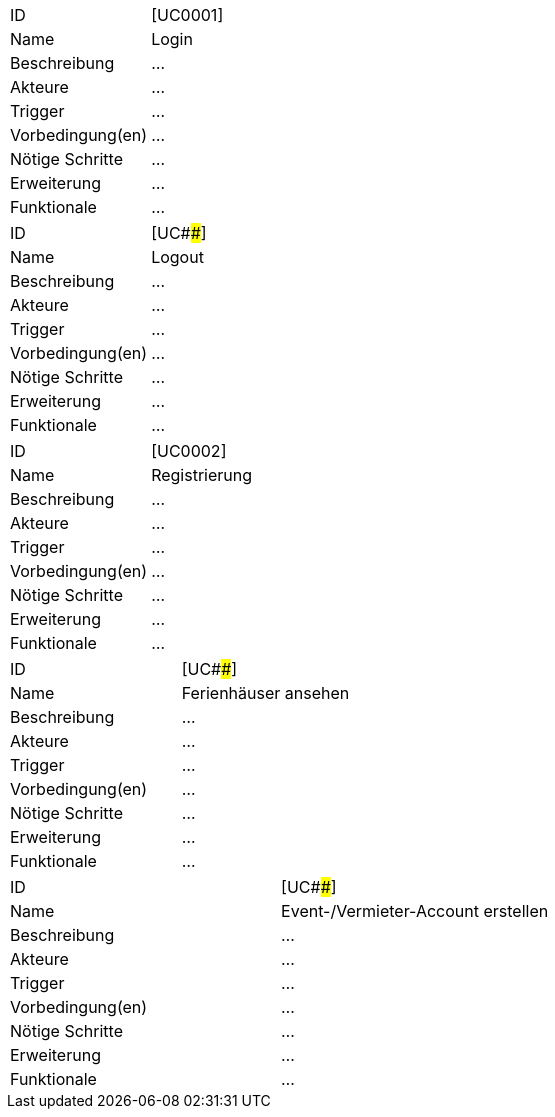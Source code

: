 |===
|ID | [UC0001]
|Name | Login
|Beschreibung | ...
|Akteure | ...
|Trigger | ...
|Vorbedingung(en) | ...
|Nötige Schritte | ... 
|Erweiterung | ...
|Funktionale | ...
|===

|===
|ID | [UC####]
|Name | Logout
|Beschreibung | ...
|Akteure | ...
|Trigger | ...
|Vorbedingung(en) | ...
|Nötige Schritte | ... 
|Erweiterung | ...
|Funktionale | ...
|===

|===
|ID | [UC0002]
|Name | Registrierung
|Beschreibung | ...
|Akteure | ...
|Trigger | ...
|Vorbedingung(en) | ...
|Nötige Schritte | ... 
|Erweiterung | ...
|Funktionale | ...
|===

|===
|ID | [UC####]
|Name | Ferienhäuser ansehen
|Beschreibung | ...
|Akteure | ...
|Trigger | ...
|Vorbedingung(en) | ...
|Nötige Schritte | ... 
|Erweiterung | ...
|Funktionale | ...
|===

|===
|ID | [UC####]
|Name | Event-/Vermieter-Account erstellen
|Beschreibung | ...
|Akteure | ...
|Trigger | ...
|Vorbedingung(en) | ...
|Nötige Schritte | ... 
|Erweiterung | ...
|Funktionale | ...
|===
